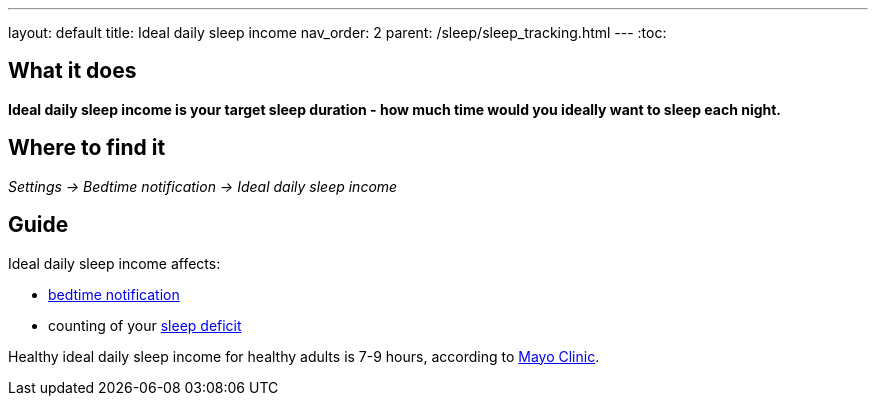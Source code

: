 ---
layout: default
title: Ideal daily sleep income
nav_order: 2
parent: /sleep/sleep_tracking.html
---
:toc:

== What it does
*Ideal daily sleep income is your target sleep duration - how much time would you ideally want to sleep each night.*

== Where to find it
_Settings -> Bedtime notification -> Ideal daily sleep income_

== Guide
Ideal daily sleep income affects:

- <</bedtime_notification#,bedtime notification>>
- counting of your <</sleep/charts#,sleep deficit>>


Healthy ideal daily sleep income for healthy adults is 7-9 hours, according to link:https://www.mayoclinic.org/healthy-lifestyle/adult-health/expert-answers/how-many-hours-of-sleep-are-enough/faq-20057898[Mayo Clinic].
